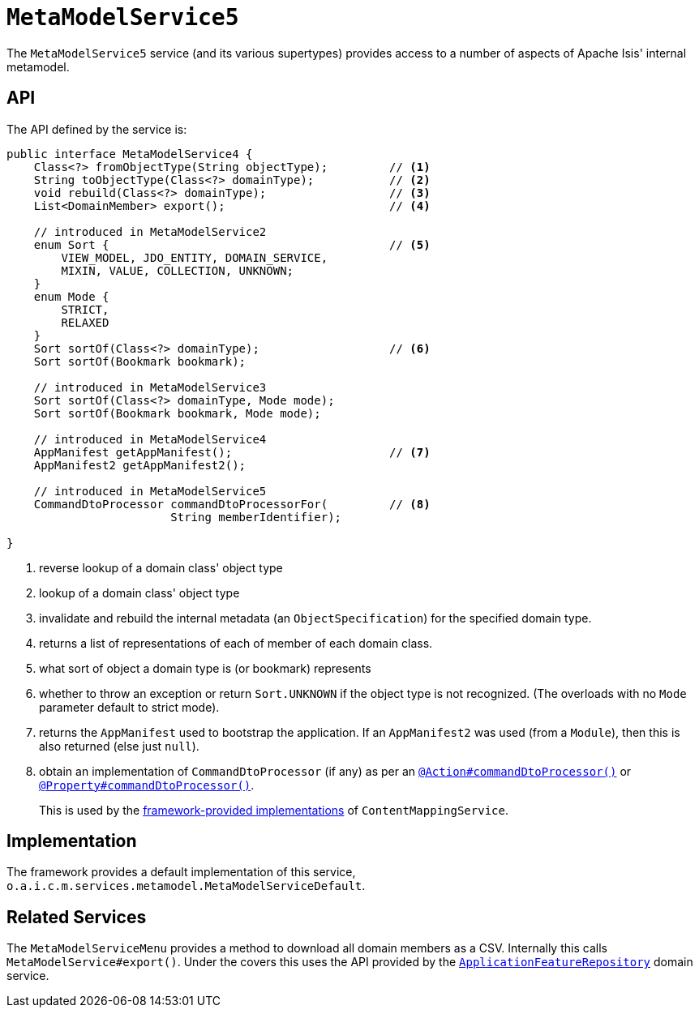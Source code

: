 [[_rgsvc_metadata-api_MetamodelService]]
= `MetaModelService5`
:Notice: Licensed to the Apache Software Foundation (ASF) under one or more contributor license agreements. See the NOTICE file distributed with this work for additional information regarding copyright ownership. The ASF licenses this file to you under the Apache License, Version 2.0 (the "License"); you may not use this file except in compliance with the License. You may obtain a copy of the License at. http://www.apache.org/licenses/LICENSE-2.0 . Unless required by applicable law or agreed to in writing, software distributed under the License is distributed on an "AS IS" BASIS, WITHOUT WARRANTIES OR  CONDITIONS OF ANY KIND, either express or implied. See the License for the specific language governing permissions and limitations under the License.
:_basedir: ../../
:_imagesdir: images/



The `MetaModelService5` service (and its various supertypes) provides access to a number of aspects of Apache Isis' internal metamodel.



[[_rgsvc_metadata-api_MetamodelService_api]]
== API


The API defined by the service is:

[source,java]
----
public interface MetaModelService4 {
    Class<?> fromObjectType(String objectType);         // <1>
    String toObjectType(Class<?> domainType);           // <2>
    void rebuild(Class<?> domainType);                  // <3>
    List<DomainMember> export();                        // <4>

    // introduced in MetaModelService2
    enum Sort {                                         // <5>
        VIEW_MODEL, JDO_ENTITY, DOMAIN_SERVICE,
        MIXIN, VALUE, COLLECTION, UNKNOWN;
    }
    enum Mode {
        STRICT,
        RELAXED
    }
    Sort sortOf(Class<?> domainType);                   // <6>
    Sort sortOf(Bookmark bookmark);

    // introduced in MetaModelService3
    Sort sortOf(Class<?> domainType, Mode mode);
    Sort sortOf(Bookmark bookmark, Mode mode);

    // introduced in MetaModelService4
    AppManifest getAppManifest();                       // <7>
    AppManifest2 getAppManifest2();

    // introduced in MetaModelService5
    CommandDtoProcessor commandDtoProcessorFor(         // <8>
                        String memberIdentifier);

}
----
<1> reverse lookup of a domain class' object type
<2> lookup of a domain class' object type
<3> invalidate and rebuild the internal metadata (an `ObjectSpecification`) for the specified domain type.
<4> returns a list of representations of each of member of each domain class.
<5> what sort of object a domain type is (or bookmark) represents
<6> whether to throw an exception or return `Sort.UNKNOWN` if the object type is not recognized.  (The overloads with no `Mode` parameter default to strict mode).
<7> returns the `AppManifest` used to bootstrap the application.
If an `AppManifest2` was used (from a `Module`), then this is also returned (else just `null`).
<8> obtain an implementation of `CommandDtoProcessor` (if any) as per an xref:../rgant/rgant.adoc#_rgant-Action_command[`@Action#commandDtoProcessor()`] or xref:../rgant/rgant.adoc#_rgant-Property_command[`@Property#commandDtoProcessor()`].
+
This is used by the xref:rgsvc.adoc#_rgsvc_presentation-layer-spi_ContentMappingService_implementations[framework-provided implementations] of `ContentMappingService`.



[[_rgsvc_metadata-api_MetamodelService_implementation]]
== Implementation

The framework provides a default implementation of this service, `o.a.i.c.m.services.metamodel.MetaModelServiceDefault`.



[[_rgsvc_metadata-api_MetamodelService_related_services]]
== Related Services

The `MetaModelServiceMenu` provides a method to download all domain members as a CSV.
Internally this calls `MetaModelService#export()`.
Under the covers this uses the API provided by the xref:../rgsvc/rgsvc.adoc#_rgsvc_metadata-api_ApplicationFeatureRepository[`ApplicationFeatureRepository`] domain service.
